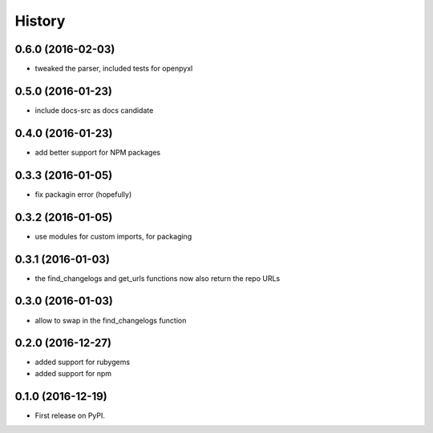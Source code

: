 =======
History
=======

0.6.0 (2016-02-03)
------------------

* tweaked the parser, included tests for openpyxl

0.5.0 (2016-01-23)
------------------

* include docs-src as docs candidate

0.4.0 (2016-01-23)
------------------

* add better support for NPM packages

0.3.3 (2016-01-05)
------------------

* fix packagin error (hopefully)

0.3.2 (2016-01-05)
------------------

* use modules for custom imports, for packaging

0.3.1 (2016-01-03)
------------------

* the find_changelogs and get_urls functions now also return the repo URLs

0.3.0 (2016-01-03)
------------------

* allow to swap in the find_changelogs function

0.2.0 (2016-12-27)
------------------

* added support for rubygems
* added support for npm

0.1.0 (2016-12-19)
------------------

* First release on PyPI.

